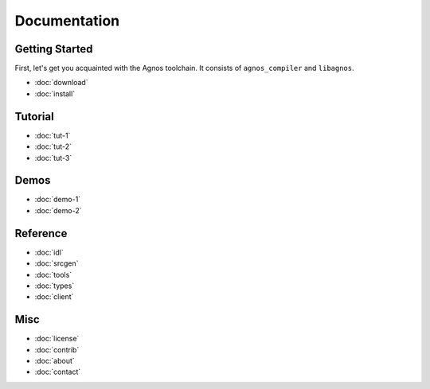 Documentation
=============

Getting Started
---------------
First, let's get you acquainted with the Agnos toolchain. It consists of
``agnos_compiler`` and ``libagnos``.

* :doc:`download`
* :doc:`install`

Tutorial
--------
* :doc:`tut-1`
* :doc:`tut-2`
* :doc:`tut-3`

Demos
-----
* :doc:`demo-1`
* :doc:`demo-2`

Reference
---------
* :doc:`idl`
* :doc:`srcgen`
* :doc:`tools`
* :doc:`types`
* :doc:`client`

Misc
----
* :doc:`license`
* :doc:`contrib`
* :doc:`about`
* :doc:`contact`
